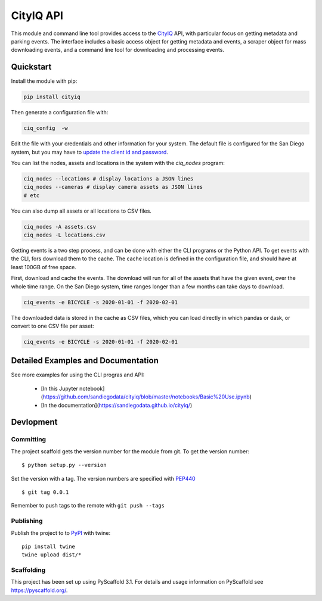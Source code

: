 ==========
CityIQ API
==========

This module and command line tool provides access to the CityIQ_ API, with
particular focus on getting metadata and parking events. The interface includes
a basic access object for getting metadata and events, a scraper object for
mass downloading events, and a command line tool for downloading and processing
events.

Quickstart
==========

Install the module with pip:

.. code-block:: bash

    pip install cityiq

Then generate a configuration file with:

.. code-block:: bash

    ciq_config  -w

Edit the file with your credentials and other information for your system. The
default file is configured for the San Diego system, but you may have to `update
the client id and password <https://www.sandiego.gov/sustainability/energy-and-water-efficiency/programs-projects/smart-city>`_.

You can list the nodes, assets and locations in the system with the `ciq_nodes`
program:

.. code-block:: bash

    ciq_nodes --locations # display locations a JSON lines
    ciq_nodes --cameras # display camera assets as JSON lines
    # etc

You can also dump all assets or all locations to CSV files.

.. code-block:: bash

    ciq_nodes -A assets.csv
    ciq_nodes -L locations.csv

Getting events is a two step process, and can be done with either the CLI programs
or the Python API. To get events with the CLI, fors download them to the cache.
The cache location is defined in the configuration file, and should have at least
100GB of free space.

First, download and cache the events. The download will run for all of the
assets that have the given event, over the whole time range. On the San Diego system,
time ranges longer than a few months can take days to download.

.. code-block:: bash

    ciq_events -e BICYCLE -s 2020-01-01 -f 2020-02-01

The downloaded data is stored in the cache as CSV files, which you can load directly
in which pandas or dask, or convert to one CSV file per asset:

.. code-block:: bash

    ciq_events -e BICYCLE -s 2020-01-01 -f 2020-02-01

Detailed Examples and Documentation
===================================

See more examples for using the CLI progras and API:

    * [In this Jupyter notebook](https://github.com/sandiegodata/cityiq/blob/master/notebooks/Basic%20Use.ipynb)
    * [In the documentation](https://sandiegodata.github.io/cityiq/)


Devlopment
==========


Committing
----------

The project scaffold gets the version number for the module from git. To get the version number::

    $ python setup.py --version

Set the version with a tag. The version numbers are specified with PEP440_ ::

    $ git tag 0.0.1

Remember to push tags to the remote with  ``git push --tags``

Publishing
----------

Publish the project to to PyPI_ with twine::

    pip install twine
    twine upload dist/*

Scaffolding
-----------

This project has been set up using PyScaffold 3.1. For details and usage
information on PyScaffold see https://pyscaffold.org/.


.. _CityIQ: https://developer.currentbyge.com/cityiq
.. _PEP440: http://www.python.org/dev/peps/pep-0440/
.. _PyPI: https://pypi.org/
.. _Scraping: https://sandiegodata.github.io/cityiq/html/index.html#module-cityiq.cli.events
.. _Documentation: https://sandiegodata.github.io/cityiq/
